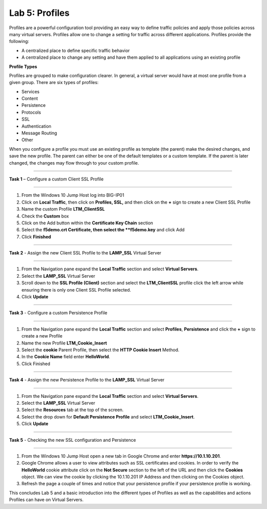 Lab 5: Profiles
----------------------------------
Profiles are a powerful configuration tool providing an easy
way to define traffic policies and apply those policies across
many virtual servers.  Profiles allow one to change a setting
for traffic across different applications.   Profiles provide
the following:

-  A centralized place to define specific traffic behavior

-  A centralized place to change any setting and have them
   applied to all applications using an existing profile
   
**Profile Types**

Profiles are grouped to make configuration clearer.  In general, a virtual
server would have at most one profile from a given group.   There are six
types of profiles:

-  Services
-  Content
-  Persistence
-  Protocols
-  SSL
-  Authentication
-  Message Routing
-  Other

When you configure a profile you must use an existing profile as template (the parent)
make the desired changes, and save the new profile.   The parent can either be one of
the default templates or a custom template.  If the parent is later changed, the
changes may flow through to your custom profile.


^^^^^^^^^^^^^^^^^^^^^^^^^^^^^^^^^^^^^^^^^^^^^^^^^^^^^^^^^^^^^^^^^^^^^^^^

**Task 1** – Configure a custom Client SSL Profile

^^^^^^^^^^^^^^^^^^^^^^^^^^^^^^^^^^^^^^^^^^^^^^^^^^^^^^^^^^^^^^^^^^^^^^^^

#.  From the Windows 10 Jump Host log into BIG-IP01

#.  Click on **Local Traffic**, then click on **Profiles, SSL,** and then click on the 
    **+** sign to create a new Client SSL Profile
   
#.  Name the custom Profile **LTM_ClientSSL**

#.  Check the **Custom** box

#.  Click on the Add button within the **Certificate Key Chain** section

#.  Select the **f5demo.crt Certificate, then select the **f5demo.key** and click Add

#.  Click **Finished**

^^^^^^^^^^^^^^^^^^^^^^^^^^^^^^^^^^^^^^^^^^^^^^^^^^^^^^^^^^^^^^^^^^^^^^^^

**Task 2** - Assign the new Client SSL Profile to the **LAMP_SSL** Virtual Server

^^^^^^^^^^^^^^^^^^^^^^^^^^^^^^^^^^^^^^^^^^^^^^^^^^^^^^^^^^^^^^^^^^^^^^^^

#.  From the Navigation pane expand the **Local Traffic** section and select
    **Virtual Servers**.
    
#.  Select the **LAMP_SSL** Virtual Server

#.  Scroll down to the **SSL Profile (Client)** section and select the **LTM_ClientSSL** profile
    click the left arrow while ensuring there is only one Client SSL Profile selected.
    
#.  Click **Update**

^^^^^^^^^^^^^^^^^^^^^^^^^^^^^^^^^^^^^^^^^^^^^^^^^^^^^^^^^^^^^^^^^^^^^^^^

**Task 3** - Configure a custom Persistence Profile

^^^^^^^^^^^^^^^^^^^^^^^^^^^^^^^^^^^^^^^^^^^^^^^^^^^^^^^^^^^^^^^^^^^^^^^^

#.  From the Navigation pane expand the **Local Traffic** section and select
    **Profiles**, **Persistence** and click the **+** sign to create a new Profile
    
#.  Name the new Profile **LTM_Cookie_Insert**

#.  Select the **cookie** Parent Profile, then select the **HTTP Cookie Insert** Method.

#.  In the **Cookie Name** field enter **HelloWorld**.

#.  Click Finished

^^^^^^^^^^^^^^^^^^^^^^^^^^^^^^^^^^^^^^^^^^^^^^^^^^^^^^^^^^^^^^^^^^^^^^^^

**Task 4** - Assign the new Persistence Profile to the **LAMP_SSL** Virtual Server

^^^^^^^^^^^^^^^^^^^^^^^^^^^^^^^^^^^^^^^^^^^^^^^^^^^^^^^^^^^^^^^^^^^^^^^^

#.  From the Navigation pane expand the **Local Traffic** section and select
    **Virtual Servers**.
    
#.  Select the **LAMP_SSL** Virtual Server

#.  Select the **Resources** tab at the top of the screen.

#.  Select the drop down for **Default Persistence Profile** and select **LTM_Cookie_Insert**.
    
#.  Click **Update**

^^^^^^^^^^^^^^^^^^^^^^^^^^^^^^^^^^^^^^^^^^^^^^^^^^^^^^^^^^^^^^^^^^^^^^^^

**Task 5** - Checking the new SSL configuration and Persistence

^^^^^^^^^^^^^^^^^^^^^^^^^^^^^^^^^^^^^^^^^^^^^^^^^^^^^^^^^^^^^^^^^^^^^^^^

#.  From the Windows 10 Jump Host open a new tab in Google Chrome and enter **https://10.1.10.201**.

#.  Google Chrome allows a user to view attributes such as SSL certificates and cookies.  In order to verify 
    the **HelloWorld** cookie attribute click on the **Not Secure** section to the left of the URL and then click
    the **Cookies** object.   We can view the cookie by clicking the 10.1.10.201 IP Address and then clicking on
    the Cookies object.

#.  Refresh the page a couple of times and notice that your persistence profile if your persistence profile is working.
    
This concludes Lab 5 and a basic introduction into the different types of Profiles  as well as the capabilities and actions
Profiles can have on Virtual Servers.




.. |image17| image:: /_static/class1/image19.png
   :width: 1.70088in
   :height: 0.61232in
.. |image18| image:: /_static/class1/image20.png
   :width: 1.70088in
   :height: 0.60540in
.. |image19| image:: /_static/class1/image21.png
   :width: 3.98717in
   :height: 1.04839in
